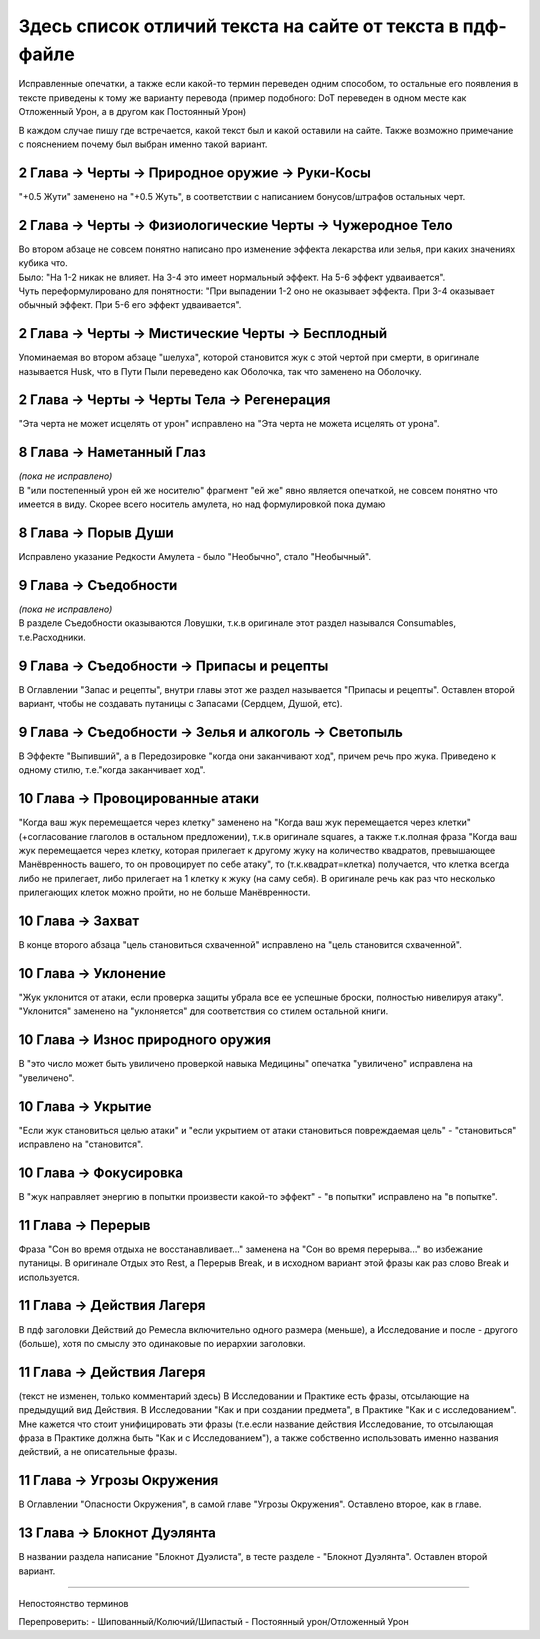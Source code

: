 .. _diff:
Здесь список отличий текста на сайте от текста в пдф-файле
===========================================================
Исправленные опечатки, а также если какой-то термин переведен одним способом, то остальные его появления в тексте приведены к тому же варианту перевода (пример подобного: DoT переведен в одном месте как Отложенный Урон, а в другом как Постоянный Урон)

В каждом случае пишу где встречается, какой текст был и какой оставили на сайте. Также возможно примечание с пояснением почему был выбран именно такой вариант.

2 Глава -> Черты -> Природное оружие -> Руки-Косы
----------------------------------------------------
"+0.5 Жути" заменено на "+0.5 Жуть", в соответствии с написанием бонусов/штрафов остальных черт.

2 Глава -> Черты -> Физиологические Черты -> Чужеродное Тело
------------------------------------------------------------------
| Во втором абзаце не совсем понятно написано про изменение эффекта лекарства или зелья, при каких значениях кубика что.
| Было: "На 1-2 никак не влияет. На 3-4 это имеет нормальный эффект. На 5-6 эффект удваивается".
| Чуть переформулировано для понятности: "При выпадении 1-2  оно не оказывает эффекта. При 3-4 оказывает обычный эффект. При 5-6 его эффект удваивается".

2 Глава -> Черты -> Мистические Черты -> Бесплодный
------------------------------------------------------------------
Упоминаемая во втором абзаце "шелуха", которой становится жук с этой чертой при смерти, в оригинале называется Husk, что в Пути Пыли переведено как Оболочка, так что заменено на Оболочку.

2 Глава -> Черты -> Черты Тела -> Регенерация
------------------------------------------------------------------
"Эта черта не может исцелять от урон" исправлено на "Эта черта не можета исцелять от урона".

8 Глава -> Наметанный Глаз
------------------------------------
| *(пока не исправлено)*
| В "или постепенный урон ей же носителю" фрагмент "ей же" явно является опечаткой, не совсем понятно что имеется в виду. Скорее всего носитель амулета, но над формулировкой пока думаю

8 Глава -> Порыв Души
------------------------------------
Исправлено указание Редкости Амулета - было "Необычно", стало "Необычный".

9 Глава -> Съедобности
------------------------------------
| *(пока не исправлено)*
| В разделе Съедобности оказываются Ловушки, т.к.в оригинале этот раздел назывался Consumables, т.е.Расходники.

9 Глава -> Съедобности -> Припасы и рецепты
---------------------------------------------
В Оглавлении "Запас и рецепты", внутри главы этот же раздел называется "Припасы и рецепты". Оставлен второй вариант, чтобы не создавать путаницы с Запасами (Сердцем, Душой, етс).

9 Глава -> Съедобности -> Зелья и алкоголь -> Светопыль
----------------------------------------------------------
В Эффекте "Выпивший", а в Передозировке "когда они заканчивают ход", причем речь про жука. Приведено к одному стилю, т.е."когда заканчивает ход".

10 Глава -> Провоцированные атаки
------------------------------------
"Когда ваш жук перемещается через клетку" заменено на "Когда ваш жук перемещается через клетки" (+согласование глаголов в остальном предложении), т.к.в оригинале squares, а также т.к.полная фраза "Когда ваш жук перемещается через клетку, которая прилегает к другому жуку на количество квадратов, превышающее Манёвренность вашего, то он провоцирует по себе атаку", то (т.к.квадрат=клетка) получается, что клетка всегда либо не прилегает, либо прилегает на 1 клетку к жуку (на саму себя). В оригинале речь как раз что несколько прилегающих клеток можно пройти, но не больше Манёвренности.

10 Глава -> Захват
------------------------------------
В конце второго абзаца "цель становиться схваченной" исправлено на "цель становится схваченной".

10 Глава -> Уклонение
------------------------------------
"Жук уклонится от атаки, если проверка защиты убрала все ее успешные броски, полностью нивелируя атаку". "Уклонится" заменено на "уклоняется" для соответствия со стилем остальной книги.

10 Глава -> Износ природного оружия
------------------------------------
В "это число может быть увиличено проверкой навыка Медицины" опечатка "увиличено" исправлена на "увеличено".

10 Глава -> Укрытие
------------------------------------
"Если жук становиться целью атаки" и "если укрытием от атаки становиться повреждаемая цель" - "становиться" исправлено на "становится".

10 Глава -> Фокусировка
------------------------------------
В "жук направляет энергию в попытки произвести какой-то эффект" - "в попытки" исправлено на "в попытке".

11 Глава -> Перерыв
----------------------
Фраза "Сон во время отдыха не восстанавливает..." заменена на "Сон во время перерыва..." во избежание путаницы. В оригинале Отдых это Rest, а Перерыв Break, и в исходном вариант этой фразы как раз слово Break и используется.

11 Глава -> Действия Лагеря
------------------------------
В пдф заголовки Действий до Ремесла включительно одного размера (меньше), а Исследование и после - другого (больше), хотя по смыслу это одинаковые по иерархии заголовки.

11 Глава -> Действия Лагеря
------------------------------
(текст не изменен, только комментарий здесь)
В Исследовании и Практике есть фразы, отсылающие на предыдущий вид Действия. В Исследовании "Как и при создании предмета", в Практике "Как и с исследованием". Мне кажется что стоит унифицировать эти фразы (т.е.если название действия Исследование, то отсылающая фраза в Практике должна быть "Как и с Исследованием"), а также собственно использовать именно названия действий, а не описательные фразы.

11 Глава -> Угрозы Окружения
-------------------------------
В Оглавлении "Опасности Окружения", в самой главе "Угрозы Окружения". Оставлено второе, как в главе.

13 Глава -> Блокнот Дуэлянта
-------------------------------
В названии раздела написание "Блокнот Дуэлиста", в тесте разделе - "Блокнот Дуэлянта". Оставлен второй вариант.


-------------------------------------------------------------------------------------------------------------------------------

Непостоянство терминов

Перепроверить:
- Шипованный/Колючий/Шипастый
- Постоянный урон/Отложенный Урон

